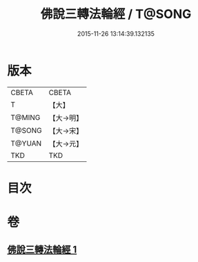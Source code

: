 #+TITLE: 佛說三轉法輪經 / T@SONG
#+DATE: 2015-11-26 13:14:39.132135
* 版本
 |     CBETA|CBETA   |
 |         T|【大】     |
 |    T@MING|【大→明】   |
 |    T@SONG|【大→宋】   |
 |    T@YUAN|【大→元】   |
 |       TKD|TKD     |

* 目次
* 卷
** [[file:KR6a0110_001.txt][佛說三轉法輪經 1]]
